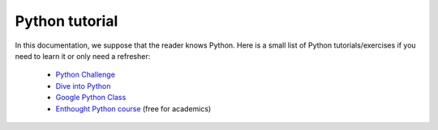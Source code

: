 .. _python:


***************
Python tutorial
***************

In this documentation, we suppose that the reader knows Python. Here is a small list of Python 
tutorials/exercises if you need to learn it or only need a refresher:

  * `Python Challenge <http://www.pythonchallenge.com/>`__
  * `Dive into Python <http://diveintopython.net/>`__
  * `Google Python Class <https://developers.google.com/edu/python/>`__
  * `Enthought Python course <https://training.enthought.com/?utm_source=academic&utm_medium=email&utm_campaign=EToD-Launch#/courses>`__ (free for academics)
